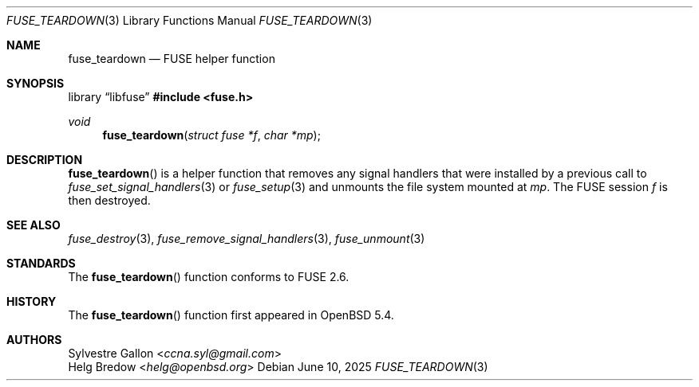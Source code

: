 .\" $OpenBSD: fuse_teardown.3,v 1.3 2025/06/10 12:55:33 schwarze Exp $
.\"
.\" Copyright (c) 2018 Helg Bredow <helg.bredow@openbsd.org>
.\"
.\" Permission to use, copy, modify, and distribute this software for any
.\" purpose with or without fee is hereby granted, provided that the above
.\" copyright notice and this permission notice appear in all copies.
.\"
.\" THE SOFTWARE IS PROVIDED "AS IS" AND THE AUTHOR DISCLAIMS ALL WARRANTIES
.\" WITH REGARD TO THIS SOFTWARE INCLUDING ALL IMPLIED WARRANTIES OF
.\" MERCHANTABILITY AND FITNESS. IN NO EVENT SHALL THE AUTHOR BE LIABLE FOR
.\" ANY SPECIAL, DIRECT, INDIRECT, OR CONSEQUENTIAL DAMAGES OR ANY DAMAGES
.\" WHATSOEVER RESULTING FROM LOSS OF USE, DATA OR PROFITS, WHETHER IN AN
.\" ACTION OF CONTRACT, NEGLIGENCE OR OTHER TORTIOUS ACTION, ARISING OUT OF
.\" OR IN CONNECTION WITH THE USE OR PERFORMANCE OF THIS SOFTWARE.
.\"
.Dd $Mdocdate: June 10 2025 $
.Dt FUSE_TEARDOWN 3
.Os
.Sh NAME
.Nm fuse_teardown
.Nd FUSE helper function
.Sh SYNOPSIS
.Lb libfuse
.In fuse.h
.Ft void
.Fn fuse_teardown "struct fuse *f" "char *mp"
.Sh DESCRIPTION
.Fn fuse_teardown
is a helper function that removes any signal handlers that were
installed by a previous call to
.Xr fuse_set_signal_handlers 3
or
.Xr fuse_setup 3
and unmounts the file system mounted at
.Fa mp .
The FUSE session
.Fa f
is then destroyed.
.Sh SEE ALSO
.Xr fuse_destroy 3 ,
.Xr fuse_remove_signal_handlers 3 ,
.Xr fuse_unmount 3
.Sh STANDARDS
The
.Fn fuse_teardown
function conforms to FUSE 2.6.
.Sh HISTORY
The
.Fn fuse_teardown
function first appeared in
.Ox 5.4 .
.Sh AUTHORS
.An Sylvestre Gallon Aq Mt ccna.syl@gmail.com
.An Helg Bredow Aq Mt helg@openbsd.org
